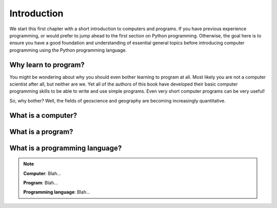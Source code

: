 Introduction
============

We start this first chapter with a short introduction to computers and programs.
If you have previous experience programming, or would prefer to jump ahead to the first section on Python programming.
Otherwise, the goal here is to ensure you have a good foundation and understanding of essential general topics before introducing computer programming using the Python programming language.

Why learn to program?
---------------------

You might be wondering about why you should even bother learning to program at all.
Most likely you are not a computer scientist after all, but neither are we.
Yet all of the authors of this book have developed their basic computer programming skills to be able to write and use simple programs.
Even very short computer programs can be very useful!

So, why bother?
Well, the fields of geoscience and geography are becoming increasingly quantitative.

What is a computer?
-------------------

What is a program?
------------------

What is a programming language?
-------------------------------

.. note::
   **Computer**: Blah...

   **Program**: Blah...

   **Programming language**: Blah...